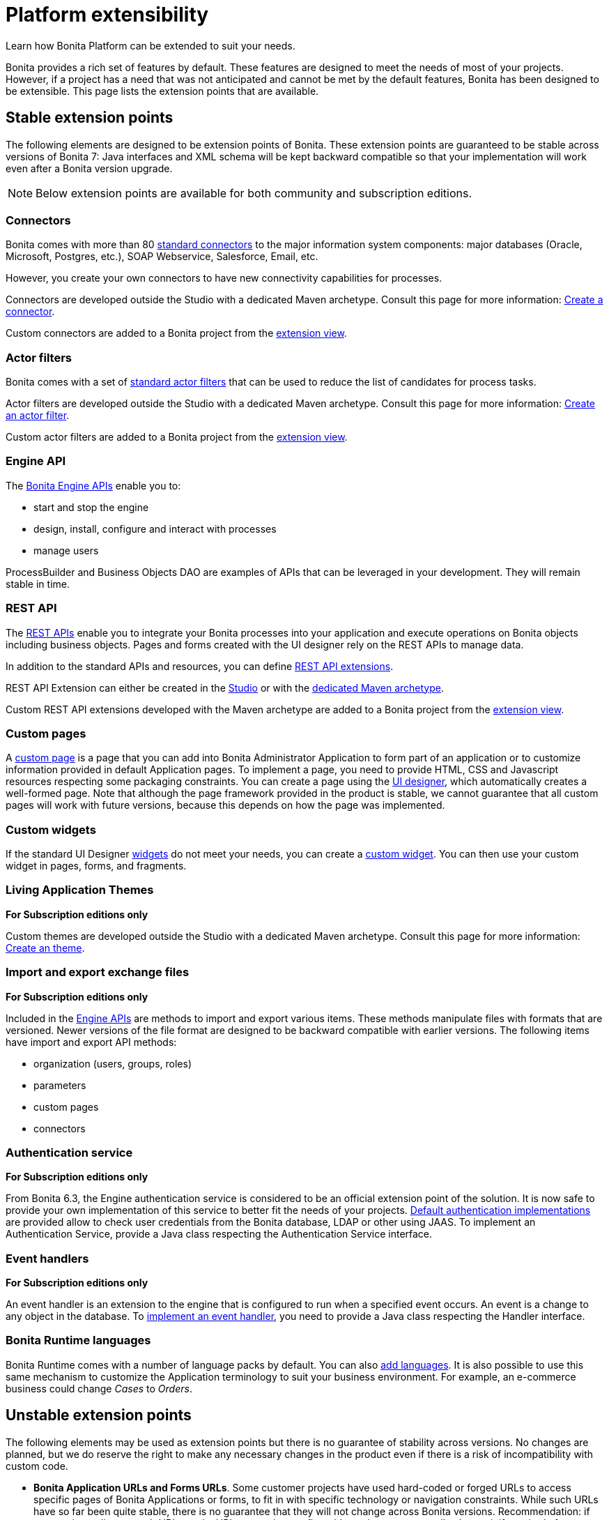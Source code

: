 = Platform extensibility
:page-aliases: ROOT:software-extensibility.adoc
:description: Learn how Bonita Platform can be extended to suit your needs.

{description}

Bonita provides a rich set of features by default. These features are designed to meet the needs of most of your projects.
However, if a project has a need that was not anticipated and cannot be met by the default features, Bonita has been designed to be extensible.
This page lists the extension points that are available.

[#stable_extension_points]

== Stable extension points

The following elements are designed to be extension points of Bonita.
These extension points are guaranteed to be stable across versions of Bonita 7: Java interfaces and XML schema will be kept backward compatible so that your implementation will work even after a Bonita version upgrade.

[NOTE]
====
Below extension points are available for both community and subscription editions.
====

=== Connectors

Bonita comes with more than 80 xref:process:connectivity-overview.adoc[standard connectors] to the major information system components: major databases (Oracle, Microsoft, Postgres, etc.), SOAP Webservice, Salesforce, Email, etc.

However, you create your own connectors to have new connectivity capabilities for processes.

Connectors are developed outside the Studio with a dedicated Maven archetype. Consult this page for more information: xref:process:connector-archetype.adoc[Create a connector].

Custom connectors are added to a Bonita project from the xref:bonita-overview:managing-extension-studio.adoc[extension view].

=== Actor filters

Bonita comes with a set of xref:process:actor-filtering.adoc[standard actor filters] that can be used to reduce the list of candidates for process tasks.

Actor filters are developed outside the Studio with a dedicated Maven archetype. Consult this page for more information: xref:ROOT:actor-filter-archetype.adoc[Create an actor filter].

Custom actor filters are added to a Bonita project from the xref:bonita-overview:managing-extension-studio.adoc[extension view].

=== Engine API

The https://javadoc.bonitasoft.com/api/{javadocVersion}/index.html[Bonita Engine APIs] enable you to:

* start and stop the engine
* design, install, configure and interact with processes
* manage users

ProcessBuilder and Business Objects DAO are examples of APIs that can be leveraged in your development. They will remain stable in time.

=== REST API

The xref:api:rest-api-overview.adoc[REST APIs] enable you to integrate your Bonita processes into your application and execute operations on Bonita objects including business objects.
Pages and forms created with the UI designer rely on the REST APIs to manage data.

In addition to the standard APIs and resources, you can define xref:api:rest-api-extensions.adoc[REST API extensions].

REST API Extension can either be created in the xref:api:rest-api-extensions.adoc[Studio] or with the xref:api:rest-api-extension-archetype.adoc[dedicated Maven archetype].

Custom REST API extensions developed with the Maven archetype are added to a Bonita project from the xref:bonita-overview:managing-extension-studio.adoc[extension view].

=== Custom pages

A xref:ROOT:pages.adoc[custom page] is a page that you can add into Bonita Administrator Application to form part of an application or to customize information provided in default Application pages.
To implement a page, you need to provide HTML, CSS and Javascript resources respecting some packaging constraints.
You can create a page using the xref:bonita-overview:ui-designer-overview.adoc[UI designer], which automatically creates a well-formed page.
Note that although the page framework provided in the product is stable, we cannot guarantee that all custom pages will work with future versions, because this depends on how the page was implemented.

=== Custom widgets

If the standard UI Designer xref:ROOT:widgets.adoc[widgets] do not meet your needs, you can create a xref:pages-and-forms:custom-widgets.adoc[custom widget].
You can then use your custom widget in pages, forms, and fragments.

=== Living Application Themes

*For Subscription editions only*

Custom themes are developed outside the Studio with a dedicated Maven archetype. Consult this page for more information: xref:applications:customize-living-application-theme.adoc[Create an theme].

=== Import and export exchange files

*For Subscription editions only*

Included in the https://javadoc.bonitasoft.com/api/{javadocVersion}/index.html[Engine APIs] are methods to import and export various items.
These methods manipulate files with formats that are versioned. Newer versions of the file format are designed to be backward compatible with earlier versions. The following items have import and export API methods:

* organization (users, groups, roles)
* parameters
* custom pages
* connectors

=== Authentication service

*For Subscription editions only*

From Bonita 6.3, the Engine authentication service is considered to be an official extension point of the solution. It is now safe to provide your own implementation of this service to better fit the needs of your projects.
xref:identity:user-authentication-overview.adoc[Default authentication implementations] are provided allow to check user credentials from the Bonita database, LDAP or other using JAAS.
To implement an Authentication Service, provide a Java class respecting the Authentication Service interface.

=== Event handlers

*For Subscription editions only*

An event handler is an extension to the engine that is configured to run when a specified event occurs. An event is a change to any object in the database.
To xref:integration:event-handlers.adoc[implement an event handler], you need to provide a Java class respecting the Handler interface.

=== Bonita Runtime languages

Bonita Runtime comes with a number of language packs by default. You can also xref:ROOT:languages.adoc[add languages].
It is also possible to use this same mechanism to customize the Application terminology to suit your business environment. For example, an e-commerce business could change _Cases_ to _Orders_.

== Unstable extension points

The following elements may be used as extension points but there is no guarantee of stability across versions. No changes are planned, but we do reserve the right to make any necessary changes in the product even if there is a risk of incompatibility with custom code.

* *Bonita Application URLs and Forms URLs*. Some customer projects have used hard-coded or forged URLs to access specific pages of Bonita Applications or forms, to fit in with specific technology or navigation constraints.
While such URLs have so far been quite stable, there is no guarantee that they will not change across Bonita versions.
Recommendation: if your project relies on such URLs, make URL generation configurable so that you can easily change it if required after a Bonita upgrade.
* *Authorization Rule Mapping*. It is possible to modify authorization rules mapping applied to start a process, display process overview or execute a task.
You can customize this mapping by defining your own bean and override property. See xref:ROOT:custom-authorization-rule-mapping.adoc[Authorization Rule Mapping]

Only the elements listed on this page are intended to be used as extension points. For other elements, there is no guarantee of stability, and a high probability of changes across versions.
For example, the following should not be considered to be extension points:

* *Engine Services* (other than those listed in this page). The Engine is structured as an aggregation of several services.
This provides clear isolation of responsibility and eases maintenance. The interfaces, configuration files, and existence of services are not guaranteed across versions.

== Backward compatibility

In Bonita 7.x, we ensure backward compatibility of the following:

* Engine API (except items marked as deprecated)
* Web REST API (except items marked as deprecated)
* Authentication Service (from 6.3.0 onwards)
* XML file format for the following:
 ** event handlers
 ** BonitaStudioBuilder (also known as the Workspace API)
 ** actor filters
 ** connectors
 ** form validators
 ** import and export exchange files

We cannot ensure backward compatibility for the following:

* Custom Pages definition structure
* Custom data types definition structure
* URLs
* Forms definition structure and HTML templates
* Bonita home folder structure and content (removed since 7.3)
